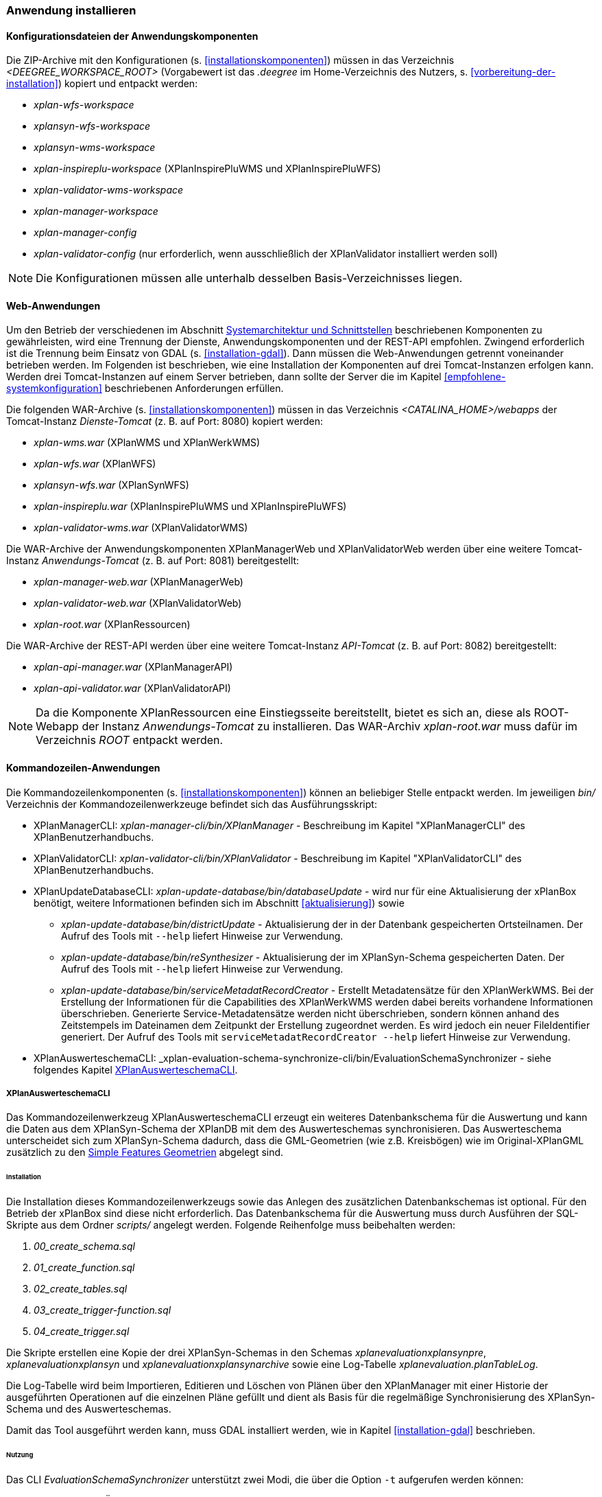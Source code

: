 [[anwendung-installieren]]
=== Anwendung installieren

[[konfiguration]]
==== Konfigurationsdateien der Anwendungskomponenten

Die ZIP-Archive mit den Konfigurationen (s. <<installationskomponenten>>) müssen in das
Verzeichnis _<DEEGREE_WORKSPACE_ROOT>_ (Vorgabewert ist das _.deegree_ im Home-Verzeichnis des Nutzers, s. <<vorbereitung-der-installation>>) kopiert und entpackt werden:

* _xplan-wfs-workspace_
* _xplansyn-wfs-workspace_
* _xplansyn-wms-workspace_
* _xplan-inspireplu-workspace_ (XPlanInspirePluWMS und XPlanInspirePluWFS)
* _xplan-validator-wms-workspace_
* _xplan-manager-workspace_
* _xplan-manager-config_
* _xplan-validator-config_ (nur erforderlich, wenn ausschließlich der XPlanValidator installiert werden soll)

NOTE: Die Konfigurationen müssen alle unterhalb desselben Basis-Verzeichnisses liegen.

[[web-anwendungen]]
==== Web-Anwendungen

Um den Betrieb der verschiedenen im Abschnitt
<<systemarchitektur-und-schnittstellen, Systemarchitektur und Schnittstellen>> beschriebenen
Komponenten zu gewährleisten, wird eine Trennung der Dienste,
Anwendungskomponenten und der REST-API empfohlen. Zwingend erforderlich ist die Trennung beim
Einsatz von GDAL (s. <<installation-gdal>>). Dann müssen die Web-Anwendungen getrennt voneinander
betrieben werden. Im Folgenden ist beschrieben, wie eine Installation der Komponenten auf drei Tomcat-Instanzen erfolgen kann. Werden drei Tomcat-Instanzen auf einem Server betrieben, dann sollte der Server die im Kapitel <<empfohlene-systemkonfiguration>> beschriebenen Anforderungen erfüllen.

Die folgenden WAR-Archive (s. <<installationskomponenten>>) müssen in das Verzeichnis _<CATALINA_HOME>/webapps_ der Tomcat-Instanz _Dienste-Tomcat_ (z. B. auf Port: 8080) kopiert werden:

* _xplan-wms.war_ (XPlanWMS und XPlanWerkWMS)
* _xplan-wfs.war_ (XPlanWFS)
* _xplansyn-wfs.war_ (XPlanSynWFS)
* _xplan-inspireplu.war_ (XPlanInspirePluWMS und XPlanInspirePluWFS)
* _xplan-validator-wms.war_ (XPlanValidatorWMS)

Die WAR-Archive der Anwendungskomponenten XPlanManagerWeb und XPlanValidatorWeb werden über eine
weitere Tomcat-Instanz _Anwendungs-Tomcat_ (z. B. auf Port: 8081) bereitgestellt:

* _xplan-manager-web.war_ (XPlanManagerWeb)
* _xplan-validator-web.war_ (XPlanValidatorWeb)
* _xplan-root.war_ (XPlanRessourcen)

Die WAR-Archive der REST-API werden über eine weitere Tomcat-Instanz _API-Tomcat_ (z. B. auf Port: 8082) bereitgestellt:

* _xplan-api-manager.war_ (XPlanManagerAPI)
* _xplan-api-validator.war_ (XPlanValidatorAPI)


NOTE: Da die Komponente XPlanRessourcen eine Einstiegsseite bereitstellt, bietet es sich an, diese als ROOT-Webapp der Instanz _Anwendungs-Tomcat_ zu installieren. Das WAR-Archiv _xplan-root.war_ muss dafür im Verzeichnis _ROOT_ entpackt werden.

[[kommandozeilen-anwendungen]]
==== Kommandozeilen-Anwendungen

Die Kommandozeilenkomponenten (s. <<installationskomponenten>>) können an beliebiger Stelle entpackt werden. Im jeweiligen _bin/_ Verzeichnis der Kommandozeilenwerkzeuge befindet sich das Ausführungsskript:

* XPlanManagerCLI: _xplan-manager-cli/bin/XPlanManager_ - Beschreibung im Kapitel "XPlanManagerCLI" des XPlanBenutzerhandbuchs.
* XPlanValidatorCLI: _xplan-validator-cli/bin/XPlanValidator_ - Beschreibung im Kapitel "XPlanValidatorCLI" des XPlanBenutzerhandbuchs.
* XPlanUpdateDatabaseCLI: _xplan-update-database/bin/databaseUpdate_ - wird nur für eine Aktualisierung der xPlanBox benötigt, weitere Informationen befinden sich im Abschnitt <<aktualisierung>>) sowie
** _xplan-update-database/bin/districtUpdate_ - Aktualisierung der in der Datenbank gespeicherten Ortsteilnamen. Der Aufruf des Tools mit `--help` liefert Hinweise zur Verwendung.
** _xplan-update-database/bin/reSynthesizer_ - Aktualisierung der im XPlanSyn-Schema gespeicherten Daten. Der Aufruf des Tools mit `--help` liefert Hinweise zur Verwendung.
** _xplan-update-database/bin/serviceMetadatRecordCreator_ - Erstellt Metadatensätze für den XPlanWerkWMS. Bei der Erstellung der Informationen für die Capabilities des XPlanWerkWMS werden dabei bereits vorhandene Informationen überschrieben. Generierte Service-Metadatensätze werden nicht überschrieben, sondern können anhand des Zeitstempels im Dateinamen dem Zeitpunkt der Erstellung zugeordnet werden. Es wird jedoch ein neuer FileIdentifier generiert. Der Aufruf des Tools mit `serviceMetadatRecordCreator --help` liefert Hinweise zur Verwendung.
* XPlanAuswerteschemaCLI: _xplan-evaluation-schema-synchronize-cli/bin/EvaluationSchemaSynchronizer - siehe folgendes Kapitel <<install-xplanevaluationschemasynchronize-cli>>.

[[install-xplanevaluationschemasynchronize-cli]]
===== XPlanAuswerteschemaCLI

Das Kommandozeilenwerkzeug XPlanAuswerteschemaCLI erzeugt ein weiteres Datenbankschema für die Auswertung und kann die Daten aus dem XPlanSyn-Schema der XPlanDB mit dem des Auswerteschemas synchronisieren. Das Auswerteschema unterscheidet sich zum XPlanSyn-Schema dadurch, dass die GML-Geometrien (wie z.B. Kreisbögen) wie im Original-XPlanGML zusätzlich zu den https://www.ogc.org/standards/sfa[Simple Features Geometrien] abgelegt sind.

====== Installation

Die Installation dieses Kommandozeilenwerkzeugs sowie das Anlegen des zusätzlichen Datenbankschemas ist optional. Für den Betrieb der xPlanBox sind diese nicht erforderlich.
Das Datenbankschema für die Auswertung muss durch Ausführen der SQL-Skripte aus dem Ordner _scripts/_ angelegt werden. Folgende Reihenfolge muss beibehalten werden:

. _00_create_schema.sql_
. _01_create_function.sql_
. _02_create_tables.sql_
. _03_create_trigger-function.sql_
. _04_create_trigger.sql_

Die Skripte erstellen eine Kopie der drei XPlanSyn-Schemas in den Schemas _xplanevaluationxplansynpre_, _xplanevaluationxplansyn_ und _xplanevaluationxplansynarchive_ sowie eine Log-Tabelle _xplanevaluation.planTableLog_.

Die Log-Tabelle wird beim Importieren, Editieren und Löschen von Plänen über den XPlanManager mit einer Historie der ausgeführten Operationen auf die einzelnen Pläne gefüllt und dient als Basis für die regelmäßige Synchronisierung des XPlanSyn-Schema und des Auswerteschemas.

Damit das Tool ausgeführt werden kann, muss GDAL installiert werden, wie in Kapitel <<installation-gdal>> beschrieben.

====== Nutzung

Das CLI _EvaluationSchemaSynchronizer_ unterstützt zwei Modi, die über die Option `-t` aufgerufen werden können:

* Option *ALL* zur Überführung aller Pläne aus dem XPlanSyn-Schema der xPlanBox in das Auswerteschema.
* Option *SYNC* um die Synchronisierung der seit der letzten Ausführung des Werkzeuges geänderten Pläne aus dem XPlanSyn-Schema in das Auswerteschema durchzuführen.

Üblicherweise erfolgt zunächst einmalig die Ausführung der Option *ALL* und anschließend regelmäßig (z.B. mit Hilfe eines Cron-Jobs) die Option *SYNC* um einen tagesaktuellen Stand im Auswerteschema zu erreichen.

Die einzelnen Parameter des Werkzeuges können durch folgenden Aufruf abgerufen werden:

-------
EvaluationSchemaSynchronizer -?
-------

Beispiel für den Aufruf mit den Parametern `-h` für den Hostnamen des PostgreSQL-Servers, `-p` den Port, `-d` der Datenbank, `-u` dem Benutzer, `-t` der Angabe zur Synchronisierung:

-------
EvaluationSchemaSynchronizer -h localhost -p 5432 -d xplanbox -u postgres -w postgres -t ALL
-------

[[dokumentation]]
==== Dokumentation

Das XPlanBenutzerhandbuch und XPlanBetriebshandbuch (s. <<installationskomponenten>>) zu den verschiedenen Komponenten der xPlanBox liegt in den Formaten HTML und PDF vor.
